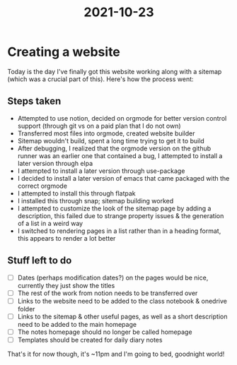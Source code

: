 #+title: 2021-10-23

* Creating a website
Today is the day I've finally got this website working along with a sitemap (which was a crucial part of this). Here's how the process went:

** Steps taken
- Attempted to use notion, decided on orgmode for better version control support (through git vs on a paid plan that I do not own)
- Transferred most files into orgmode, created website builder
- Sitemap wouldn't build, spent a long time trying to get it to build
- After debugging, I realized that the orgmode version on the github runner was an earlier one that contained a bug, I attempted to install a later version through elpa
- I attempted to install a later version through use-package
- I decided to install a later version of emacs that came packaged with the correct orgmode
- I attempted to install this through flatpak
- I installed this through snap; sitemap building worked
- I attempted to customize the look of the sitemap page by adding a description, this failed due to strange property issues & the generation of a list in a weird way
- I switched to rendering pages in a list rather than in a heading format, this appears to render a lot better

** Stuff left to do
- [ ] Dates (perhaps modification dates?) on the pages would be nice, currently they just show the titles
- [ ] The rest of the work from notion needs to be transferred over
- [ ] Links to the website need to be added to the class notebook & onedrive folder
- [ ] Links to the sitemap & other useful pages, as well as a short description need to be added to the main homepage
- [ ] The notes homepage should no longer be called homepage
- [ ] Templates should be created for daily diary notes

That's it for now though, it's ~11pm and I'm going to bed, goodnight world!
